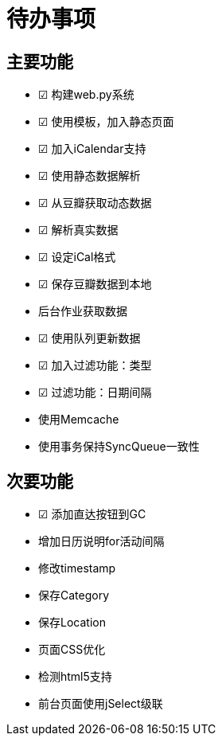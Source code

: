 待办事项
====

主要功能
----

* ☑ 构建web.py系统
* ☑ 使用模板，加入静态页面
* ☑ 加入iCalendar支持
* ☑ 使用静态数据解析
* ☑ 从豆瓣获取动态数据
* ☑ 解析真实数据
* ☑ 设定iCal格式
* ☑ 保存豆瓣数据到本地
* 后台作业获取数据
* ☑ 使用队列更新数据
* ☑ 加入过滤功能：类型
* ☑ 过滤功能：日期间隔
* 使用Memcache
* 使用事务保持SyncQueue一致性

次要功能
----

* ☑ 添加直达按钮到GC
* 增加日历说明for活动间隔
* 修改timestamp
* 保存Category
* 保存Location
* 页面CSS优化
* 检测html5支持
* 前台页面使用jSelect级联

// vim: set ft=asciidoc:
